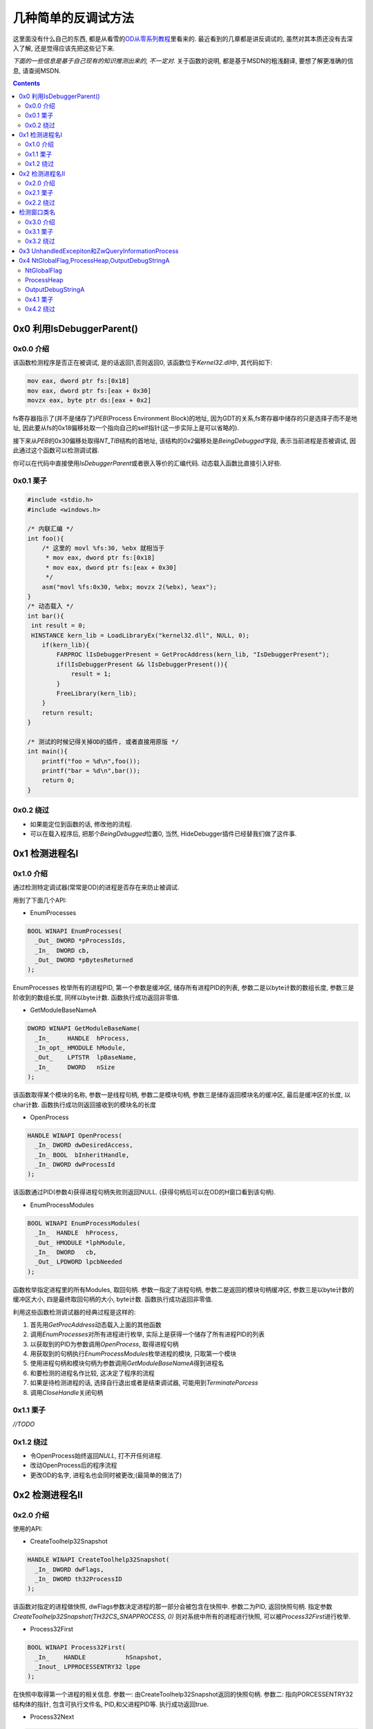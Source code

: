 ========================================
 几种简单的反调试方法
========================================

.. post:: 2015-05-19
   :tags: Reverse
   :author: LA
   :language: zh_CN

这里面没有什么自己的东西,
都是从看雪的\ `OD从零系列教程 <http://bbs.pediy.com/showthread.php?t=184679>`_\ 里看来的.
最近看到的几章都是讲反调试的, 虽然对其本质还没有去深入了解,
还是觉得应该先把这些记下来.

*下面的一些信息是基于自己现有的知识推测出来的, 不一定对.*
关于函数的说明, 都是基于MSDN的粗浅翻译, 要想了解更准确的信息, 请查阅MSDN.

.. contents::

0x0  利用IsDebuggerParent()
---------------------------

0x0.0 介绍
^^^^^^^^^^

该函数检测程序是否正在被调试, 是的话返回1,否则返回0,
该函数位于\ `Kernel32.dll`\ 中, 其代码如下:

.. code-block:: nasm

   mov eax, dword ptr fs:[0x18]
   mov eax, dword ptr fs:[eax + 0x30]
   movzx eax, byte ptr ds:[eax + 0x2]

fs寄存器指示了(并不是储存了)\ `PEB`\ (Process Environment Block)的地址,
因为GDT的关系,fs寄存器中储存的只是选择子而不是地址,
因此要从fs的0x18偏移处取一个指向自己的self指针(这一步实际上是可以省略的).

接下来从\ `PEB`\ 的0x30偏移处取得\ `NT_TIB`\ 结构的首地址,
该结构的0x2偏移处是\ `BeingDebugged`\ 字段, 表示当前进程是否被调试,
因此通过这个函数可以检测调试器.

你可以在代码中直接使用\ `IsDebuggerParent`\ 或者嵌入等价的汇编代码.
动态载入函数比直接引入好些.

0x0.1 栗子
^^^^^^^^^^

.. code-block:: c

   #include <stdio.h>
   #include <windows.h>

   /* 内联汇编 */
   int foo(){
       /* 这里的 movl %fs:30, %ebx 就相当于
        * mov eax, dword ptr fs:[0x18]
        * mov eax, dword ptr fs:[eax + 0x30]
        */
       asm("movl %fs:0x30, %ebx; movzx 2(%ebx), %eax");
   }
   /* 动态载入 */
   int bar(){
    int result = 0;
    HINSTANCE kern_lib = LoadLibraryEx("kernel32.dll", NULL, 0);
       if(kern_lib){
           FARPROC lIsDebuggerPresent = GetProcAddress(kern_lib, "IsDebuggerPresent");
           if(lIsDebuggerPresent && lIsDebuggerPresent()){
               result = 1;
           }
           FreeLibrary(kern_lib);
       }
       return result;
   }

   /* 测试的时候记得关掉OD的插件, 或者直接用原版 */
   int main(){
       printf("foo = %d\n",foo());
       printf("bar = %d\n",bar());
       return 0;
   }

0x0.2 绕过
^^^^^^^^^^


* 如果能定位到函数的话, 修改他的流程.
* 可以在载入程序后, 把那个\ `BeingDebugged`\ 位置0,
  当然, HideDebugger插件已经替我们做了这件事.

0x1 检测进程名I
---------------

0x1.0 介绍
^^^^^^^^^^

通过检测特定调试器(常常是OD)的进程是否存在来防止被调试.

用到了下面几个API:


* EnumProcesses

.. code-block:: c

   BOOL WINAPI EnumProcesses(
     _Out_ DWORD *pProcessIds,
     _In_  DWORD cb,
     _Out_ DWORD *pBytesReturned
   );

EnumProcesses 枚举所有的进程PID, 第一个参数是缓冲区, 储存所有进程PID的列表,
参数二是以byte计数的数组长度, 参数三是阶收到的数组长度, 同样以byte计数.
函数执行成功返回非零值.


* GetModuleBaseNameA

.. code-block:: c

   DWORD WINAPI GetModuleBaseName(
     _In_     HANDLE  hProcess,
     _In_opt_ HMODULE hModule,
     _Out_    LPTSTR  lpBaseName,
     _In_     DWORD   nSize
   );

该函数取得某个模块的名称, 参数一是线程句柄,  参数二是模块句柄,
参数三是储存返回模块名的缓冲区, 最后是缓冲区的长度, 以char计数.
函数执行成功则返回接收到的模块名的长度


* OpenProcess

.. code-block:: c

   HANDLE WINAPI OpenProcess(
     _In_ DWORD dwDesiredAccess,
     _In_ BOOL  bInheritHandle,
     _In_ DWORD dwProcessId
   );

该函数通过PID(参数4)获得进程句柄失败则返回NULL.
(获得句柄后可以在OD的H窗口看到该句柄).


* EnumProcessModules

.. code-block:: c

   BOOL WINAPI EnumProcessModules(
     _In_  HANDLE  hProcess,
     _Out_ HMODULE *lphModule,
     _In_  DWORD   cb,
     _Out_ LPDWORD lpcbNeeded
   );

函数枚举指定进程里的所有Modules, 取回句柄. 参数一指定了进程句柄,
参数二是返回的模块句柄缓冲区, 参数三是以byte计数的缓冲区大小,
四是最终取回句柄的大小, byte计数. 函数执行成功返回非零值.

利用这些函数检测调试器的经典过程是这样的:


#. 首先用\ `GetProcAddress`\ 动态载入上面的其他函数
#. 调用\ `EnumProcesses`\ 对所有进程进行枚举, 实际上是获得一个储存了所有进程PID的列表
#. 以获取到的PID为参数调用\ `OpenProcess`\ , 取得进程句柄
#. 用获取到的句柄执行\ `EnumProcessModules`\ 枚举进程的模块, 只取第一个模块
#. 使用进程句柄和模块句柄为参数调用\ `GetModuleBaseNameA`\ 得到进程名
#. 和要检测的进程名作比较, 这决定了程序的流程
#. 如果是待检测进程的话, 选择自行退出或者是结束调试器, 可能用到\ `TerminatePorcess`
#. 调用\ `CloseHandle`\ 关闭句柄

0x1.1 栗子
^^^^^^^^^^

`//TODO`

0x1.2 绕过
^^^^^^^^^^


* 令OpenProcess始终返回\ `NULL`\ , 打不开任何进程.
* 改动OpenProcess后的程序流程
* 更改OD的名字, 进程名也会同时被更改;(最简单的做法了)

0x2 检测进程名II
----------------

0x2.0 介绍
^^^^^^^^^^

使用的API:


* CreateToolhelp32Snapshot

.. code-block:: c

   HANDLE WINAPI CreateToolhelp32Snapshot(
     _In_ DWORD dwFlags,
     _In_ DWORD th32ProcessID
   );

该函数对指定的进程做快照, dwFlags参数决定进程的那一部分会被包含在快照中.
参数二为PID, 返回快照句柄. 指定参数 `CreateToolhelp32Snapshot(TH32CS_SNAPPROCESS, 0)`
则对系统中所有的进程进行快照, 可以被\ `Process32First`\ 进行枚举.


* Process32First

.. code-block:: c

   BOOL WINAPI Process32First(
     _In_    HANDLE           hSnapshot,
     _Inout_ LPPROCESSENTRY32 lppe
   );

在快照中取得第一个进程的相关信息.
参数一: 由CreateToolhelp32Snapshot返回的快照句柄.
参数二: 指向PORCESSENTRY32结构体的指针, 包含可执行文件名, PID,和父进程PID等.
执行成功返回true.


* Process32Next

.. code-block:: c

   BOOL WINAPI Process32Next(
     _In_  HANDLE           hSnapshot,
     _Out_ LPPROCESSENTRY32 lppe
   );

取回快照中下一个进程的信息(然而你必须先用Process32First取第一个), 参数和Process32First基本相同.

`Process32First`\ 和\ `Process32Next`\ 中涉及到的\ `PPROCESSENTRY32`\ 结构体如下:

.. code-block:: c

   PROCESSENTRY32 structure
   typedef struct tagPROCESSENTRY32 {
     DWORD     dwSize;
     DWORD     cntUsage;
     DWORD     th32ProcessID;
     ULONG_PTR th32DefaultHeapID;
     DWORD     th32ModuleID;
     DWORD     cntThreads;
     DWORD     th32ParentProcessID;
     LONG      pcPriClassBase;
     DWORD     dwFlags;
     TCHAR     szExeFile[MAX_PATH];
   } PROCESSENTRY32, *PPRO

最后一个参数就是进程名了好像.

利用该方法检测进程的基本流程是:


* 调用\ `CreateToolhelp32Snapshot(TH32CS_SNAPPROCESS, 0)`\ 获得所有进程快照
* 用\ `Process32First`\ 取得第一个进程的信息, 判断是否是要检测的进程
* 用\ `Process32Next`\ 循环检测其他进程

0x2.1 栗子
^^^^^^^^^^

`//TODO`

0x2.2 绕过
^^^^^^^^^^

绕过的做法基本同I.

检测窗口类名
------------

0x3.0 介绍
^^^^^^^^^^

又是API...


* FindWindowA

.. code-block:: c

   HWND WINAPI FindWindow(
     _In_opt_ LPCTSTR lpClassName,
     _In_opt_ LPCTSTR lpWindowName
   );

该函数取回和参数匹配的顶级窗口的句柄, 大小写不敏感.

参数一: 窗口类名
参数二: 窗口名
参数可选, 至少一个, 另一个可置NULL.
执行成功返回句柄.

因为OD的窗口名常常不确定, 利用窗口类名往往比较靠谱;
将窗口名置NULL, 检测OD的顶级窗体类名即可, 该类名可以通过Spy++得到.

0x3.1 栗子
^^^^^^^^^^

`//TODO`

0x3.2 绕过
^^^^^^^^^^


* HideDebugger插件有绕过 FindWindowA/EnumWindows 的选项;
* 使用RE-Pair为OD主程序打补丁, 可更改其类名

0x3 UnhandledExcepiton和ZwQueryInformationProcess
-------------------------------------------------

这种反调试方法比前面的方法更具技巧性一些, 利用了Windows的异常处理机制,
但是我还不了解这些异常处理, 不敢胡说,暂时略过.


.. raw:: html

   <p style="display:none;">

   * SetUnhandledExceptionFilter

   ``c
   LPTOP_LEVEL_EXCEPTION_FILTER WINAPI SetUnhandledExceptionFilter(
     _In_ LPTOP_LEVEL_EXCEPTION_FILTER lpTopLevelExceptionFilter
   );
   ``
   该函数让应用程序可以取代该进程中所有线程的系统异常处理函数.(大概是吧...)

   > Enables an application to supersede the top-level exception handler of each
   > thread of a process.

   调用该函数后, 如果有异常发生, 且该进程当前没有被调试,
   则该异常会被 `Unhandled Exception Filter`处理 , Filter会调用异常筛选(?)函数,
   该函数由参数一指定.

   > After calling this function, if an exception occurs in a process that is not being debugged,
   > and the exception makes it to the unhandled exception filter,
   > that filter will call the exception filter function specified by the
   > lpTopLevelExceptionFilter parameter.

   * UnhandledExceptionFilter

   ``c
   LONG WINAPI UnhandledExceptionFilter(
     _In_ struct _EXCEPTION_POINTERS *ExceptionInfo
   );
   ``

   如果当前进程被调试的话, 程序定义的函数(?)会将未处理的异常传递给调试器.
   否则, 它将可选地显示一个应用程序错误的消息框, 并使得异常处理函数执行.
   该函数只能在异常处理例程中的Filter Expression中被调用.

   > An application-defined function that passes unhandled exceptions to the debugger,
   > if the process is being debugged. Otherwise,
   > it optionally displays an Application Error message box and causes the exception handler to be executed.
   > This function can be called only from within the filter expression of an exception handler.

   该函数唯一的参数是一个`EXCEPTION_POINTERS`指针,
   指定了对此异常的描述和发生异常时的上下文.

   > A pointer to an `EXCEPTION_POINTERS` structure that specifies a description
   > of the exception and the processor context at the time of the exception.

   > 发生异常时系统的处理顺序(by Jeremy Gordon, Hume):
   > 1. 系统首先判断异常是否应发送给目标程序的异常处理例程,如果决定应该发送,
   >    并且目标程序正在被调试,则系统挂起程序并向调试器发送`EXCEPTION_DEBUG_EVENT`消息.
   > 1. 如果你的程序没有被调试或者调试器未能处理异常,
   >    系统就会继续查找你是否安装了线程相关的异常处理例程,
   >    如果你安装了线程相关的异常处理例程,系统就把异常发送给你的程序seh处理例程,
   >    交由其处理.
   > 1. 每个线程相关的异常处理例程可以处理或者不处理这个异常,
   >    如果他不处理并且安装了多个线程相关的异常处理例程, 可交由链起来的其他例程处理.
   > 1. 如果这些例程均选择不处理异常,如果程序处于被调试状态,操作系统仍会再次挂起程序通知debugger.
   > 1. *如果程序未处于被调试状态或者debugger没有能够处理,
   >    并且你调用SetUnhandledExceptionFilter安装了最后异常处理例程的话,系统转向对它的调用.*
   > 1. *如果你没有安装最后异常处理例程或者他没有处理这个异常,
   >    系统会调用默认的系统处理程序(UnhandledExceptionFilter),通常显示一个对话框,
   >    你可以选择关闭或者最后将其附加到调试器上的调试按钮.
   >    如果没有调试器能被附加于其上或者调试器也处理不了,系统就调用ExitProcess终结程序.*
   > 1. 不过在终结之前,系统仍然对发生异常的线程异常处理句柄来一次展开,
   >    这是线程异常处理例程最后清理的机会.

   利用这两个函数的流程可能是:

   1. 当点击CM中的check按钮时, 程序抛出不可忽略的异常, 因为程序正在被调试,
      所以系统将异常传递给调试器(EXCEPITON_DEBUG_EVENT),
      `SetUnhandledExceptionFilter`指定的异常处理函数并没有被执行
      (实际上这个函数里放置的应该是程序的真正流程).
   2. 然而OD并不能处理这个异常, 因此最终将调用`UnhandledExceptionFilter`处理异常.

   在`UnhandledExceptionFilter`中有函数`ZwQueryInfomationProcess`,
   可以用来判断程序是否被调试, 它是随着`UnhandledExceptionFilter`被调用(在系统领空中),
   但是这个函数也可以单独抽取出来被调用.

   ``c
   NTSTATUS WINAPI ZwQueryInformationProcess(
     _In_      HANDLE           ProcessHandle,
     _In_      PROCESSINFOCLASS ProcessInformationClass,
     _Out_     PVOID            ProcessInformation,
     _In_      ULONG            ProcessInformationLength,
     _Out_opt_ PULONG           ReturnLength
   );
   ``

   取得特定进程的信息.
   在这里只需要知道使ProcessInformationClass = ProcessDebugPort (7),
   就可以从ProcessInformation缓冲区中取得ProcessInformationLength长度的信息,
   返回FFFFFFFF的话表示正在被调试, 返回0反之. 对应上面步骤f的:

   如果没有调试器能被附加于其上或者调试器也处理不了,系统就调用ExitProcess终结程序.
   如果正在调试(返回FFFFFFF)的话->异常传递给调试器->调试器处理不了->程序退出.
   按教程的说法和实际测试的得到: 如果返回0的话跳转到SetUnhandledExceptionFilter指定的函数,
   利用异常实现了反调试.

   可是执行SetUnhandledExceptionFilter指定的函数不是在步骤c吗,
   UnhandledExceptionFilter可是步骤6才执行的?

   ### 绕过

   * 手动修改ZwQueryInformationProcess返回值
   * HideDebugger插件的UnhandledExceptionTricks选项可以绕过此反调试.
   * HideOD插件可以单独绕过ZwQueryInformationProcess(记住勾选AutoRun)
   </p>


0x4 NtGlobalFlag,ProcessHeap,OutputDebugStringA
-----------------------------------------------

这几个都比较简单, 从略.

NtGlobalFlag
^^^^^^^^^^^^

该标志在\ `PEB`\ 中,对于x86, 在0x68处
对于x64, 在 0xbc 处.

定位到PEB:


* 在EIP入口点定位到EBP的值;
* 或者定位到FS:[0x18];

NtGlobalFlag 默认总是0, 除非它被一个调试器所附加.
当调试器创建一个进程时, NtGlobalFlag会有如下的值:

.. code-block::

   > FLG_HEAP_ENABLE_TAIL_CHECK (0x10)
   > FLG_HEAP_ENABLE_FREE_CHECK (0x20)
   > FLG_HEAP_VALIDATE_PARAMETERS (0x40)


因此, 如果\ `NtGlobalFlag == 0x10 + 0x20 + 0x40 =  0x70`\ 时, 程序正在被调试.

ProcessHeap
^^^^^^^^^^^

在PEB的 0x10 偏移处的一个 DWORD, 不为0则表示正在被调试.

OutputDebugStringA
^^^^^^^^^^^^^^^^^^

`OutputDebugStringA`\ 是个函数, 该函数向调试器输出一个字符串,
它能用于反调试是因为OD的一个bug, 当用这个函数输出一长串的%s字串时, OD会崩溃.

0x4.1 栗子
^^^^^^^^^^

无

0x4.2 绕过
^^^^^^^^^^

* 修改对应的值
* HideOD 插件的 HideNtDebugBit选项, 以及 OutDebugStringA 选项或
  Hide Debugger插件的OutputDebugString exploit选项

--------------------------------------------------------------------------------

.. isso::
